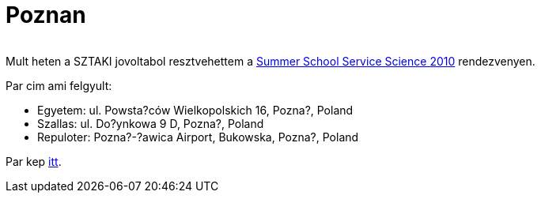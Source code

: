 = Poznan

:slug: poznan
:category: munka
:tags: hu
:date: 2010-09-21T00:10:41Z
++++
<p><div align="center"><img src="/pic/poznan.t.jpg" alt="" title="" /></div></p><p>Mult heten a SZTAKI jovoltabol resztvehettem a <a href="http://summer.kie.ae.poznan.pl/">Summer School Service Science 2010</a> rendezvenyen.</p><p>Par cim ami felgyult:
<ul>
<li>Egyetem: ul. Powsta?ców Wielkopolskich 16, Pozna?, Poland</li>
<li>Szallas: ul. Do?ynkowa 9 D, Pozna?, Poland</li>
<li>Repuloter: Pozna?-?awica Airport, Bukowska, Pozna?, Poland</li>
</ul></p><p>Par kep <a href="https://www.flickr.com/photos/vmiklos/albums/72157670298014750">itt</a>.</p>
++++
